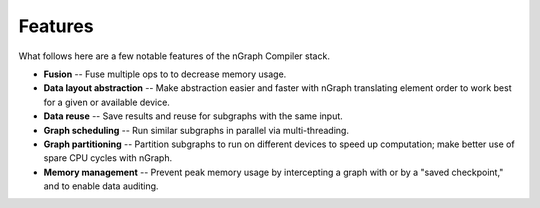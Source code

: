 .. features.rst

.. _features:

Features
========

What follows here are a few notable features of the nGraph Compiler stack. 

..  as well as a brief illustration or demonstration of that feature.

* **Fusion** -- Fuse multiple ops to to decrease memory usage.
* **Data layout abstraction** -- Make abstraction easier and faster with nGraph 
  translating element order to work best for a given or available device.
* **Data reuse** -- Save results and reuse for subgraphs with the same input.
* **Graph scheduling** -- Run similar subgraphs in parallel via multi-threading.
* **Graph partitioning** -- Partition subgraphs to run on different devices to 
  speed up computation; make better use of spare CPU cycles with nGraph.
* **Memory management** -- Prevent peak memory usage by intercepting a graph 
  with or by a "saved checkpoint," and to enable data auditing.

